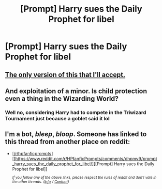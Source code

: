 #+TITLE: [Prompt] Harry sues the Daily Prophet for libel

* [Prompt] Harry sues the Daily Prophet for libel
:PROPERTIES:
:Author: CryptidGrimnoir
:Score: 25
:DateUnix: 1570533766.0
:DateShort: 2019-Oct-08
:END:

** [[https://m.youtube.com/watch?v=XscaGDxuQqE][The only version of this that I'll accept.]]
:PROPERTIES:
:Author: DeliSoupItExplodes
:Score: 7
:DateUnix: 1570534934.0
:DateShort: 2019-Oct-08
:END:


** And exploitation of a minor. Is child protection even a thing in the Wizarding World?
:PROPERTIES:
:Author: i_atent_ded
:Score: 5
:DateUnix: 1570634474.0
:DateShort: 2019-Oct-09
:END:

*** Well no, considering Harry had to compete in the Triwizard Tournament just because a goblet said it lol
:PROPERTIES:
:Author: LovelyClaire
:Score: 6
:DateUnix: 1570828602.0
:DateShort: 2019-Oct-12
:END:


** I'm a bot, /bleep/, /bloop/. Someone has linked to this thread from another place on reddit:

- [[[/r/hpfanficprompts]]] [[https://www.reddit.com/r/HPfanficPrompts/comments/dhpmv9/prompt_harry_sues_the_daily_prophet_for_libel/][[Prompt] Harry sues the Daily Prophet for libel]]

 /^{If you follow any of the above links, please respect the rules of reddit and don't vote in the other threads.} ^{([[/r/TotesMessenger][Info]]} ^{/} ^{[[/message/compose?to=/r/TotesMessenger][Contact]])}/
:PROPERTIES:
:Author: TotesMessenger
:Score: 1
:DateUnix: 1571054999.0
:DateShort: 2019-Oct-14
:END:
